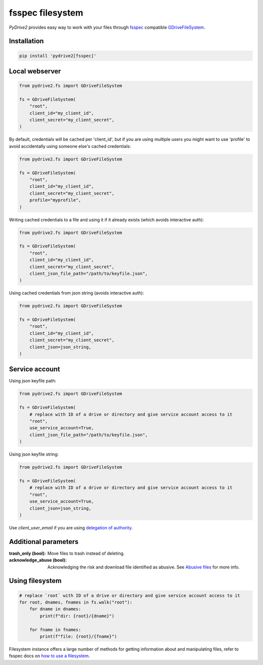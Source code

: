 fsspec filesystem
=================

*PyDrive2* provides easy way to work with your files through `fsspec`_
compatible `GDriveFileSystem`_.

Installation
------------

.. code-block:: sh

  pip install 'pydrive2[fsspec]'

Local webserver
---------------

.. code-block:: python

    from pydrive2.fs import GDriveFileSystem

    fs = GDriveFileSystem(
        "root",
        client_id="my_client_id",
        client_secret="my_client_secret",
    )

By default, credentials will be cached per 'client_id', but if you are using
multiple users you might want to use 'profile' to avoid accidentally using
someone else's cached credentials:

.. code-block:: python

    from pydrive2.fs import GDriveFileSystem

    fs = GDriveFileSystem(
        "root",
        client_id="my_client_id",
        client_secret="my_client_secret",
        profile="myprofile",
    )

Writing cached credentials to a file and using it if it already exists (which
avoids interactive auth):

.. code-block:: python

    from pydrive2.fs import GDriveFileSystem

    fs = GDriveFileSystem(
        "root",
        client_id="my_client_id",
        client_secret="my_client_secret",
        client_json_file_path="/path/to/keyfile.json",
    )

Using cached credentials from json string (avoids interactive auth):

.. code-block:: python

    from pydrive2.fs import GDriveFileSystem

    fs = GDriveFileSystem(
        "root",
        client_id="my_client_id",
        client_secret="my_client_secret",
        client_json=json_string,
    )

Service account
---------------

Using json keyfile path:

.. code-block:: python

    from pydrive2.fs import GDriveFileSystem

    fs = GDriveFileSystem(
        # replace with ID of a drive or directory and give service account access to it
        "root",
        use_service_account=True,
        client_json_file_path="/path/to/keyfile.json",
    )

Using json keyfile string:

.. code-block:: python

    from pydrive2.fs import GDriveFileSystem

    fs = GDriveFileSystem(
        # replace with ID of a drive or directory and give service account access to it
        "root",
        use_service_account=True,
        client_json=json_string,
    )

Use `client_user_email` if you are using `delegation of authority`_.

Additional parameters
---------------------

:trash_only (bool): Move files to trash instead of deleting.
:acknowledge_abuse (bool): Acknowledging the risk and download file identified as abusive. See `Abusive files`_ for more info.

Using filesystem
----------------

.. code-block:: python

    # replace `root` with ID of a drive or directory and give service account access to it
    for root, dnames, fnames in fs.walk("root"):
        for dname in dnames:
            print(f"dir: {root}/{dname}")
        
        for fname in fnames:
            print(f"file: {root}/{fname}")

Filesystem instance offers a large number of methods for getting information
about and manipulating files, refer to fsspec docs on
`how to use a filesystem`_.

.. _`fsspec`: https://filesystem-spec.readthedocs.io/en/latest/
.. _`GDriveFileSystem`: /PyDrive2/pydrive2/#pydrive2.fs.GDriveFileSystem
.. _`delegation of authority`: https://developers.google.com/admin-sdk/directory/v1/guides/delegation
.. _`Abusive files`: /PyDrive2/filemanagement/index.html#abusive-files
.. _`how to use a filesystem`: https://filesystem-spec.readthedocs.io/en/latest/usage.html#use-a-file-system
